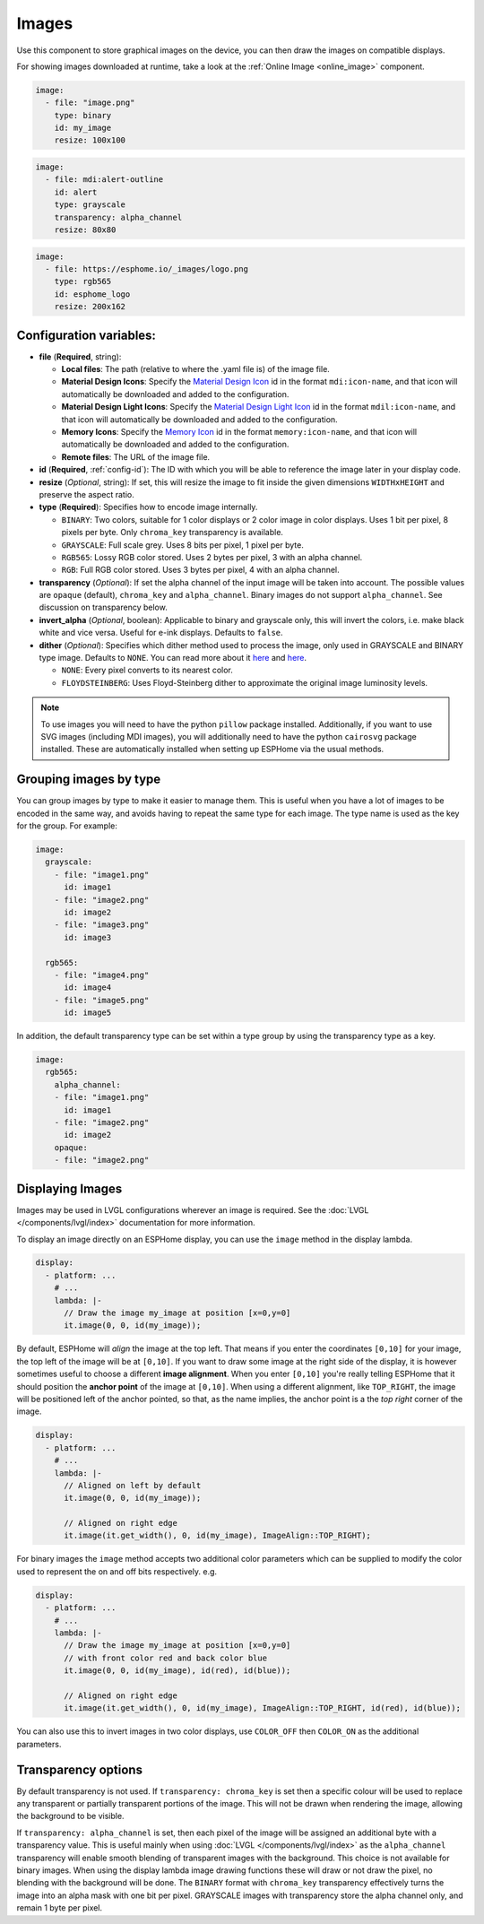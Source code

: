 .. _display-image:

Images
======

.. seo::
    :description: Instructions to display static images on ESPHome
    :image: image-outline.svg

Use this component to store graphical images on the device, you can then draw the images on compatible displays.

For showing images downloaded at runtime, take a look at the :ref:`Online Image <online_image>` component.

.. code-block:: yaml

    image:
      - file: "image.png"
        type: binary
        id: my_image
        resize: 100x100

.. code-block:: yaml

    image:
      - file: mdi:alert-outline
        id: alert
        type: grayscale
        transparency: alpha_channel
        resize: 80x80

.. code-block:: yaml

    image:
      - file: https://esphome.io/_images/logo.png
        type: rgb565
        id: esphome_logo
        resize: 200x162

Configuration variables:
------------------------

- **file** (**Required**, string):

  - **Local files**: The path (relative to where the .yaml file is) of the image file.
  - **Material Design Icons**: Specify the `Material Design Icon <https://pictogrammers.com/library/mdi/>`_
    id in the format ``mdi:icon-name``, and that icon will automatically be downloaded and added to the configuration.
  - **Material Design Light Icons**: Specify the `Material Design Light Icon <https://pictogrammers.com/library/mdil/>`_
    id in the format ``mdil:icon-name``, and that icon will automatically be downloaded and added to the configuration.
  - **Memory Icons**: Specify the `Memory Icon <https://pictogrammers.com/library/memory/>`_
    id in the format ``memory:icon-name``, and that icon will automatically be downloaded and added to the configuration.
  - **Remote files**: The URL of the image file.

- **id** (**Required**, :ref:`config-id`): The ID with which you will be able to reference the image later
  in your display code.
- **resize** (*Optional*, string): If set, this will resize the image to fit inside the given dimensions ``WIDTHxHEIGHT``
  and preserve the aspect ratio.
- **type** (**Required**): Specifies how to encode image internally.

  - ``BINARY``: Two colors, suitable for 1 color displays or 2 color image in color displays. Uses 1 bit
    per pixel, 8 pixels per byte. Only ``chroma_key`` transparency is available.
  - ``GRAYSCALE``: Full scale grey. Uses 8 bits per pixel, 1 pixel per byte.
  - ``RGB565``: Lossy RGB color stored. Uses 2 bytes per pixel, 3 with an alpha channel.
  - ``RGB``: Full RGB color stored. Uses 3 bytes per pixel, 4 with an alpha channel.

- **transparency** (*Optional*): If set the alpha channel of the input image will be taken into account. The possible values are ``opaque`` (default), ``chroma_key`` and ``alpha_channel``.  Binary images do not support ``alpha_channel``. See discussion on transparency below.
- **invert_alpha** (*Optional*, boolean): Applicable to binary and grayscale only, this will invert the colors, i.e. make black white and vice versa. Useful for e-ink displays. Defaults to ``false``.

- **dither** (*Optional*): Specifies which dither method used to process the image, only used in GRAYSCALE and BINARY type image. Defaults to ``NONE``. You can read more about it `here <https://pillow.readthedocs.io/en/stable/reference/Image.html?highlight=Dither#PIL.Image.Image.convert>`__ and `here <https://en.wikipedia.org/wiki/Dither>`__.

  - ``NONE``: Every pixel converts to its nearest color.
  - ``FLOYDSTEINBERG``: Uses Floyd-Steinberg dither to approximate the original image luminosity levels.

.. note::

    To use images you will need to have the python ``pillow`` package installed.
    Additionally, if you want to use SVG images (including MDI images), you will
    additionally need to have the python ``cairosvg`` package installed. These are automatically installed when
    setting up ESPHome via the usual methods.

Grouping images by type
-----------------------

You can group images by type to make it easier to manage them. This is useful when you have a lot of images to be encoded in the same way, and avoids having to repeat the same type for each image. The type name is used as the key for the group. For example:

.. code-block:: yaml

    image:
      grayscale:
        - file: "image1.png"
          id: image1
        - file: "image2.png"
          id: image2
        - file: "image3.png"
          id: image3

      rgb565:
        - file: "image4.png"
          id: image4
        - file: "image5.png"
          id: image5

In addition, the default transparency type can be set within a type group by using the transparency type as a key.

.. code-block:: yaml

    image:
      rgb565:
        alpha_channel:
        - file: "image1.png"
          id: image1
        - file: "image2.png"
          id: image2
        opaque:
        - file: "image2.png"

Displaying Images
-----------------

Images may be used in LVGL configurations wherever an image is required. See the :doc:`LVGL </components/lvgl/index>` documentation for more information.

To display an image directly on an ESPHome display, you can use the ``image`` method in the display lambda.

.. code-block:: yaml

    display:
      - platform: ...
        # ...
        lambda: |-
          // Draw the image my_image at position [x=0,y=0]
          it.image(0, 0, id(my_image));

By default, ESPHome will *align* the image at the top left. That means if you enter the coordinates
``[0,10]`` for your image, the top left of the image will be at ``[0,10]``. If you want to draw some
image at the right side of the display, it is however sometimes useful to choose a different **image alignment**.
When you enter ``[0,10]`` you're really telling ESPHome that it should position the **anchor point** of the image
at ``[0,10]``. When using a different alignment, like ``TOP_RIGHT``, the image will be positioned left of the anchor
pointed, so that, as the name implies, the anchor point is a the *top right* corner of the image.

.. code-block:: yaml

    display:
      - platform: ...
        # ...
        lambda: |-
          // Aligned on left by default
          it.image(0, 0, id(my_image));

          // Aligned on right edge
          it.image(it.get_width(), 0, id(my_image), ImageAlign::TOP_RIGHT);

For binary images the ``image`` method accepts two additional color parameters which can
be supplied to modify the color used to represent the on and off bits respectively. e.g.

.. code-block:: yaml

    display:
      - platform: ...
        # ...
        lambda: |-
          // Draw the image my_image at position [x=0,y=0]
          // with front color red and back color blue
          it.image(0, 0, id(my_image), id(red), id(blue));

          // Aligned on right edge
          it.image(it.get_width(), 0, id(my_image), ImageAlign::TOP_RIGHT, id(red), id(blue));

You can also use this to invert images in two color displays, use ``COLOR_OFF`` then ``COLOR_ON``
as the additional parameters.

Transparency options
--------------------

By default transparency is not used. If ``transparency: chroma_key`` is set then a specific colour will be used to replace any transparent or partially transparent portions of the image. This will not be drawn when rendering the image, allowing the background to be visible.

If ``transparency: alpha_channel`` is set, then each pixel of the image will be assigned an additional byte with a transparency value. This is useful mainly when using :doc:`LVGL </components/lvgl/index>` as the ``alpha_channel`` transparency will enable smooth blending of transparent images with the background. This choice is not available for binary images.
When using the display lambda image drawing functions these will draw or not draw the pixel, no blending with the background will be done.
The ``BINARY`` format with ``chroma_key`` transparency effectively turns the image into an alpha mask with one bit per pixel. GRAYSCALE images with transparency store the alpha channel only, and remain 1 byte per pixel.

